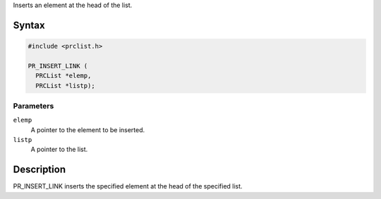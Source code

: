Inserts an element at the head of the list.

.. _Syntax:

Syntax
------

.. code:: eval

   #include <prclist.h>

   PR_INSERT_LINK (
     PRCList *elemp,
     PRCList *listp);

.. _Parameters:

Parameters
~~~~~~~~~~

``elemp``
   A pointer to the element to be inserted.
``listp``
   A pointer to the list.

.. _Description:

Description
-----------

PR_INSERT_LINK inserts the specified element at the head of the
specified list.
